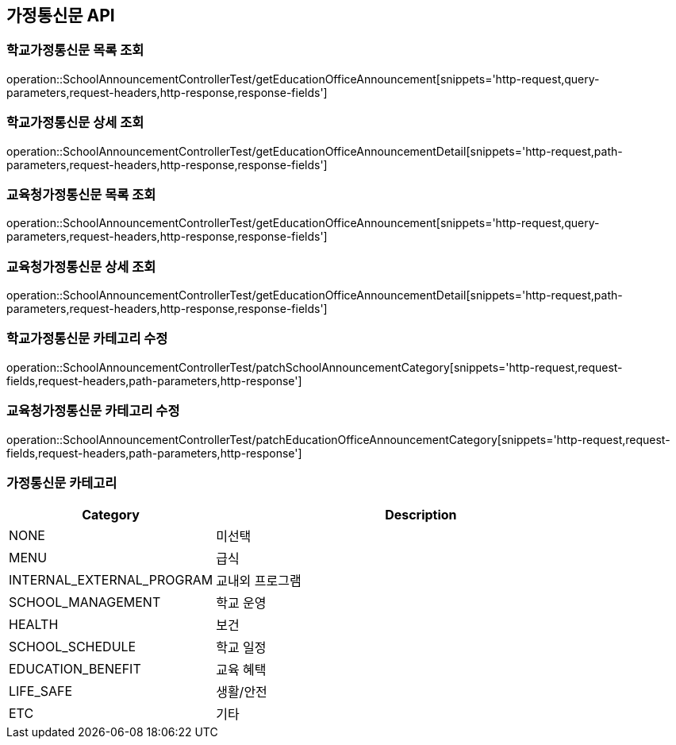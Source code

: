 [[Announcement-API]]
== 가정통신문 API

[[GET-School-Announcement-List]]
=== 학교가정통신문 목록 조회
operation::SchoolAnnouncementControllerTest/getEducationOfficeAnnouncement[snippets='http-request,query-parameters,request-headers,http-response,response-fields']

[[GET-School-Announcement-Detail]]

=== 학교가정통신문 상세 조회

operation::SchoolAnnouncementControllerTest/getEducationOfficeAnnouncementDetail[snippets='http-request,path-parameters,request-headers,http-response,response-fields']

[[GET-Education-Office-Announcement-List]]

=== 교육청가정통신문 목록 조회

operation::SchoolAnnouncementControllerTest/getEducationOfficeAnnouncement[snippets='http-request,query-parameters,request-headers,http-response,response-fields']

[[GET-Education-Office-Announcement-Detail]]

=== 교육청가정통신문 상세 조회

operation::SchoolAnnouncementControllerTest/getEducationOfficeAnnouncementDetail[snippets='http-request,path-parameters,request-headers,http-response,response-fields']


[[UPDATE-School-Announcement-Category]]
=== 학교가정통신문 카테고리 수정

operation::SchoolAnnouncementControllerTest/patchSchoolAnnouncementCategory[snippets='http-request,request-fields,request-headers,path-parameters,http-response']

[[UPDATE-Education-Office-Announcement-Category]]

=== 교육청가정통신문 카테고리 수정

operation::SchoolAnnouncementControllerTest/patchEducationOfficeAnnouncementCategory[snippets='http-request,request-fields,request-headers,path-parameters,http-response']

[[UPDATE-School-Announcement-Read-Status]]

[[ANNOUNCEMENT-CATEGORY]]
=== 가정통신문 카테고리

[cols="1,2", options="header"]
|===
| Category | Description
| NONE | 미선택
| MENU | 급식
| INTERNAL_EXTERNAL_PROGRAM | 교내외 프로그램
| SCHOOL_MANAGEMENT | 학교 운영
| HEALTH | 보건
| SCHOOL_SCHEDULE | 학교 일정
| EDUCATION_BENEFIT | 교육 혜택
| LIFE_SAFE | 생활/안전
| ETC | 기타
|===
